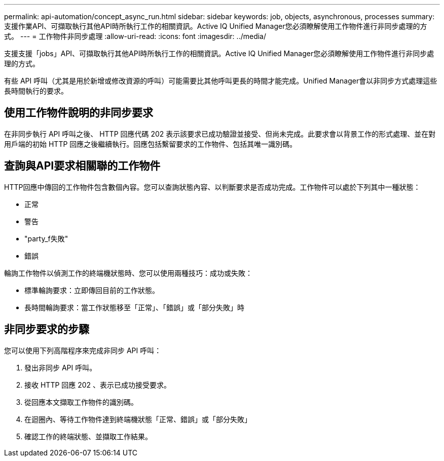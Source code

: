 ---
permalink: api-automation/concept_async_run.html 
sidebar: sidebar 
keywords: job, objects, asynchronous, processes 
summary: 支援作業API、可擷取執行其他API時所執行工作的相關資訊。Active IQ Unified Manager您必須瞭解使用工作物件進行非同步處理的方式。 
---
= 工作物件非同步處理
:allow-uri-read: 
:icons: font
:imagesdir: ../media/


[role="lead"]
支援支援「jobs」API、可擷取執行其他API時所執行工作的相關資訊。Active IQ Unified Manager您必須瞭解使用工作物件進行非同步處理的方式。

有些 API 呼叫（尤其是用於新增或修改資源的呼叫）可能需要比其他呼叫更長的時間才能完成。Unified Manager會以非同步方式處理這些長時間執行的要求。



== 使用工作物件說明的非同步要求

在非同步執行 API 呼叫之後、 HTTP 回應代碼 202 表示該要求已成功驗證並接受、但尚未完成。此要求會以背景工作的形式處理、並在對用戶端的初始 HTTP 回應之後繼續執行。回應包括繫留要求的工作物件、包括其唯一識別碼。



== 查詢與API要求相關聯的工作物件

HTTP回應中傳回的工作物件包含數個內容。您可以查詢狀態內容、以判斷要求是否成功完成。工作物件可以處於下列其中一種狀態：

* 正常
* 警告
* "party_f失敗"
* 錯誤


輪詢工作物件以偵測工作的終端機狀態時、您可以使用兩種技巧：成功或失敗：

* 標準輪詢要求：立即傳回目前的工作狀態。
* 長時間輪詢要求：當工作狀態移至「正常」、「錯誤」或「部分失敗」時




== 非同步要求的步驟

您可以使用下列高階程序來完成非同步 API 呼叫：

. 發出非同步 API 呼叫。
. 接收 HTTP 回應 202 、表示已成功接受要求。
. 從回應本文擷取工作物件的識別碼。
. 在迴圈內、等待工作物件達到終端機狀態「正常、錯誤」或「部分失敗」
. 確認工作的終端狀態、並擷取工作結果。

